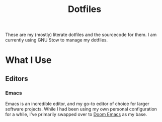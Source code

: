 #+title: Dotfiles
#+hugo_base_dir: .
#+hugo_section: /
#+export_file_name: _index

These are my (mostly) literate dotfiles and the sourcecode for them. I am currently using GNU Stow to manage my dotfiles.



* What I Use
** Editors
*** Emacs
:PROPERTIES:
:EXPORT_HUGO_SECTION: emacs
:EXPORT_FILE_NAME: _index
:END:

Emacs is an incredible editor, and my go-to editor of choice for larger software projects. While I had been using my own personal configuration for a while, I've primarily swapped over to [[github:hlissner/doom-emacs][Doom Emacs]] as my base.
